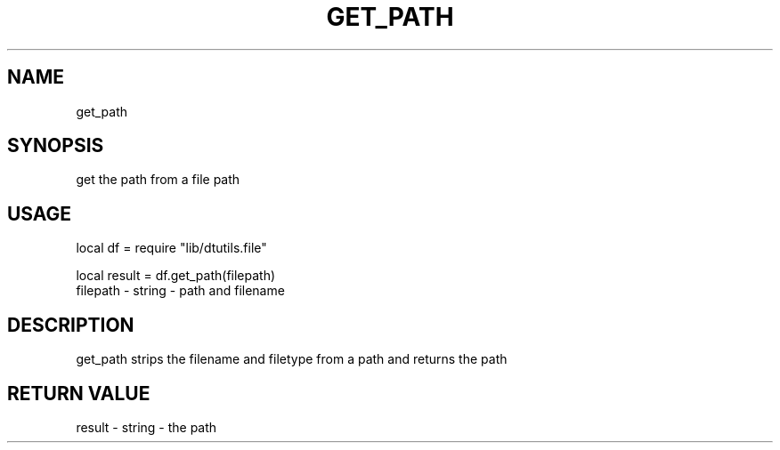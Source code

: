 .TH GET_PATH 3 "" "" "Darktable dtutils.file functions"
.SH NAME
get_path
.SH SYNOPSIS
get the path from a file path
.SH USAGE
local df = require "lib/dtutils.file"

    local result = df.get_path(filepath)
      filepath - string - path and filename
.SH DESCRIPTION
get_path strips the filename and filetype from a path and returns the path
.SH RETURN VALUE
result - string - the path
